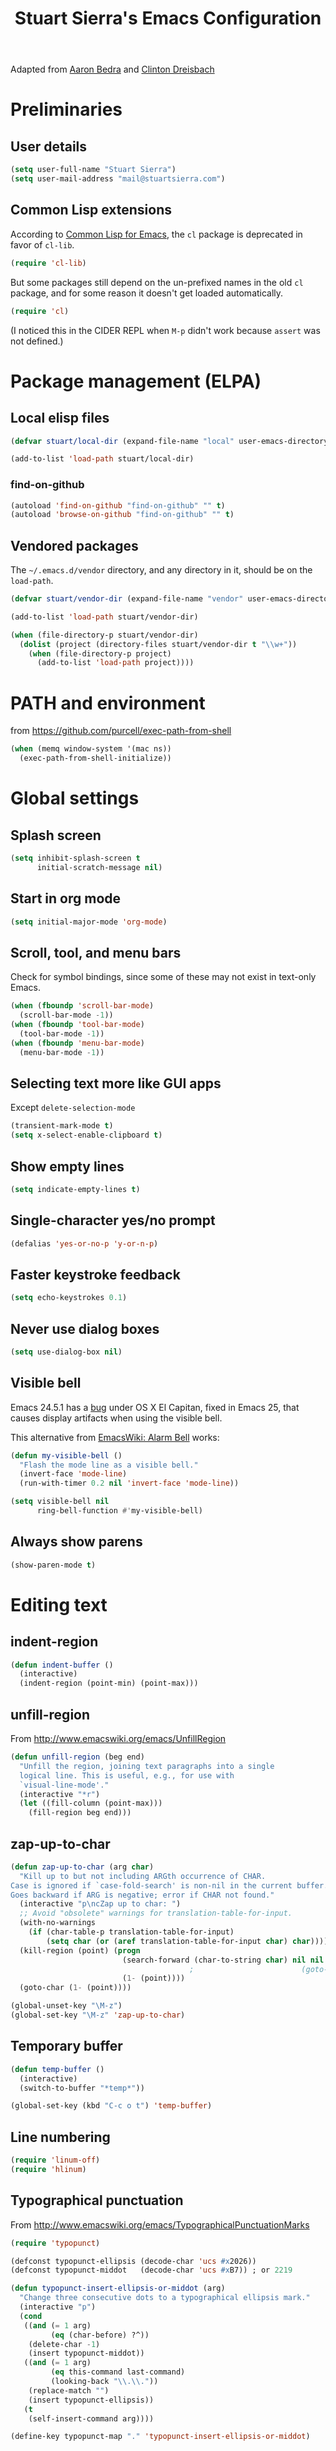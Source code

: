 #+TITLE: Stuart Sierra's Emacs Configuration

Adapted from [[https://github.com/abedra/emacs.d][Aaron Bedra]] and [[https://github.com/cndreisbach/emacs.d][Clinton Dreisbach]]

* Preliminaries

** User details

#+BEGIN_SRC emacs-lisp
  (setq user-full-name "Stuart Sierra")
  (setq user-mail-address "mail@stuartsierra.com")
#+END_SRC

** Common Lisp extensions

According to [[http://emacswiki.org/emacs/CommonLispForEmacs][Common Lisp for Emacs]], the ~cl~ package is deprecated
in favor of ~cl-lib~.

#+BEGIN_SRC emacs-lisp
  (require 'cl-lib)
#+END_SRC

But some packages still depend on the un-prefixed names in the old
~cl~ package, and for some reason it doesn't get loaded
automatically.

#+BEGIN_SRC emacs-lisp
  (require 'cl)
#+END_SRC

(I noticed this in the CIDER REPL when =M-p= didn't work because
~assert~ was not defined.)

* Package management (ELPA)

** Local elisp files

#+BEGIN_SRC emacs-lisp :results silent
  (defvar stuart/local-dir (expand-file-name "local" user-emacs-directory))

  (add-to-list 'load-path stuart/local-dir)
#+END_SRC

*** find-on-github

#+BEGIN_SRC emacs-lisp :results silent
  (autoload 'find-on-github "find-on-github" "" t)
  (autoload 'browse-on-github "find-on-github" "" t)
#+END_SRC

** Vendored packages

The =~/.emacs.d/vendor= directory, and any directory in it, should
be on the ~load-path~.

#+BEGIN_SRC emacs-lisp
  (defvar stuart/vendor-dir (expand-file-name "vendor" user-emacs-directory))

  (add-to-list 'load-path stuart/vendor-dir)

  (when (file-directory-p stuart/vendor-dir)
    (dolist (project (directory-files stuart/vendor-dir t "\\w+"))
      (when (file-directory-p project)
        (add-to-list 'load-path project))))
#+END_SRC

* PATH and environment

from https://github.com/purcell/exec-path-from-shell

#+BEGIN_SRC emacs-lisp
  (when (memq window-system '(mac ns))
    (exec-path-from-shell-initialize))
#+END_SRC

* Global settings

** Splash screen

#+BEGIN_SRC emacs-lisp
  (setq inhibit-splash-screen t
        initial-scratch-message nil)
#+END_SRC

** Start in org mode

#+BEGIN_SRC emacs-lisp :results silent
  (setq initial-major-mode 'org-mode)
#+END_SRC

** Scroll, tool, and menu bars

Check for symbol bindings, since some of these may not exist in
text-only Emacs.

#+BEGIN_SRC emacs-lisp
  (when (fboundp 'scroll-bar-mode)
    (scroll-bar-mode -1))
  (when (fboundp 'tool-bar-mode)
    (tool-bar-mode -1))
  (when (fboundp 'menu-bar-mode)
    (menu-bar-mode -1))
#+END_SRC

** Selecting text more like GUI apps

Except ~delete-selection-mode~

#+BEGIN_SRC emacs-lisp
  (transient-mark-mode t)
  (setq x-select-enable-clipboard t)
#+END_SRC

** Show empty lines

#+BEGIN_SRC emacs-lisp
  (setq indicate-empty-lines t)
#+END_SRC

** Single-character yes/no prompt

#+BEGIN_SRC emacs-lisp
  (defalias 'yes-or-no-p 'y-or-n-p)
#+END_SRC

** Faster keystroke feedback

#+BEGIN_SRC emacs-lisp
  (setq echo-keystrokes 0.1)
#+END_SRC

** Never use dialog boxes

#+BEGIN_SRC emacs-lisp
  (setq use-dialog-box nil)
#+END_SRC

** Visible bell

Emacs 24.5.1 has a [[http://stuff-things.net/2015/10/05/emacs-visible-bell-work-around-on-os-x-el-capitan/][bug]] under OS X El Capitan, fixed in Emacs 25,
that causes display artifacts when using the visible bell.

This alternative from [[http://www.emacswiki.org/emacs/AlarmBell][EmacsWiki: Alarm Bell]] works:

#+BEGIN_SRC emacs-lisp
  (defun my-visible-bell ()
    "Flash the mode line as a visible bell."
    (invert-face 'mode-line)
    (run-with-timer 0.2 nil 'invert-face 'mode-line))

  (setq visible-bell nil
        ring-bell-function #'my-visible-bell)
#+END_SRC

** Always show parens

#+BEGIN_SRC emacs-lisp
  (show-paren-mode t)
#+END_SRC

* Editing text

** indent-region

#+BEGIN_SRC emacs-lisp
  (defun indent-buffer ()
    (interactive)
    (indent-region (point-min) (point-max)))
#+END_SRC

** unfill-region

From http://www.emacswiki.org/emacs/UnfillRegion

#+BEGIN_SRC emacs-lisp
  (defun unfill-region (beg end)
    "Unfill the region, joining text paragraphs into a single
    logical line. This is useful, e.g., for use with
    `visual-line-mode'."
    (interactive "*r")
    (let ((fill-column (point-max)))
      (fill-region beg end)))
#+END_SRC

** zap-up-to-char

#+BEGIN_SRC emacs-lisp
  (defun zap-up-to-char (arg char)
    "Kill up to but not including ARGth occurrence of CHAR.
  Case is ignored if `case-fold-search' is non-nil in the current buffer.
  Goes backward if ARG is negative; error if CHAR not found."
    (interactive "p\ncZap up to char: ")
    ;; Avoid "obsolete" warnings for translation-table-for-input.
    (with-no-warnings
      (if (char-table-p translation-table-for-input)
          (setq char (or (aref translation-table-for-input char) char))))
    (kill-region (point) (progn
                           (search-forward (char-to-string char) nil nil arg)
                                          ;                        (goto-char (if (> arg 0) (1- (point)) (1+ (point))))
                           (1- (point))))
    (goto-char (1- (point))))

  (global-unset-key "\M-z")
  (global-set-key "\M-z" 'zap-up-to-char)
#+END_SRC

** Temporary buffer

#+BEGIN_SRC emacs-lisp
  (defun temp-buffer ()
    (interactive)
    (switch-to-buffer "*temp*"))

  (global-set-key (kbd "C-c o t") 'temp-buffer)
#+END_SRC

** Line numbering

#+BEGIN_SRC emacs-lisp
  (require 'linum-off)
  (require 'hlinum)
#+END_SRC

** Typographical punctuation

From http://www.emacswiki.org/emacs/TypographicalPunctuationMarks

#+BEGIN_SRC emacs-lisp
  (require 'typopunct)

  (defconst typopunct-ellipsis (decode-char 'ucs #x2026))
  (defconst typopunct-middot   (decode-char 'ucs #xB7)) ; or 2219

  (defun typopunct-insert-ellipsis-or-middot (arg)
    "Change three consecutive dots to a typographical ellipsis mark."
    (interactive "p")
    (cond
     ((and (= 1 arg)
           (eq (char-before) ?^))
      (delete-char -1)
      (insert typopunct-middot))
     ((and (= 1 arg)
           (eq this-command last-command)
           (looking-back "\\.\\."))
      (replace-match "")
      (insert typopunct-ellipsis))
     (t
      (self-insert-command arg))))

  (define-key typopunct-map "." 'typopunct-insert-ellipsis-or-middot)
#+END_SRC

* IDO & SMEX

** IDO is built into Emacs.

#+BEGIN_SRC emacs-lisp :results silent
  (require 'ido)
  (ido-mode t)
#+END_SRC

** SMEX

[[https://github.com/nonsequitur/smex/][github: nonsequitur/smex]]

#+BEGIN_SRC emacs-lisp :results silent
  (require 'smex)
  (smex-initialize)
  (global-set-key (kbd "M-x") 'smex)
  (global-set-key (kbd "M-X") 'smex-major-mode-commands)
#+END_SRC

* Window management

** rotate-windows

from http://emacswiki.org/emacs/TransposeWindows

#+BEGIN_SRC emacs-lisp
  (defun rotate-windows ()
    "Rotate your windows"
    (interactive)
    (cond
     ((not (> (count-windows) 1))
      (message "You can't rotate a single window!"))
     (t
      (let ((i 1)
            (num-windows (count-windows)))
        (while  (< i num-windows)
          (let* ((w1 (elt (window-list) i))
                 (w2 (elt (window-list) (+ (% i num-windows) 1)))
                 (b1 (window-buffer w1))
                 (b2 (window-buffer w2))
                 (s1 (window-start w1))
                 (s2 (window-start w2)))
            (set-window-buffer w1 b2)
            (set-window-buffer w2 b1)
            (set-window-start w1 s2)
            (set-window-start w2 s1)
            (setq i (1+ i))))))))
#+END_SRC

** Switch windows like tabs

#+BEGIN_SRC emacs-lisp
  (global-set-key (kbd "s-}") 'other-window)
  (global-set-key (kbd "s-{") (lambda () (interactive) (other-window -1)))
#+END_SRC

* Org mode

** Org keybindings

#+BEGIN_SRC emacs-lisp
  (org-defkey org-mode-map (kbd "RET") 'org-return-indent)
#+END_SRC

** Copy URL from org-moge link

#+BEGIN_SRC emacs-lisp :results silent
  (defun org-copy-url-from-link ()
    (interactive)
    (let ((link-info (assoc :link (org-context))))
      (when link-info
        (let ((text (kill-new (buffer-substring-no-properties (or (cadr link-info) (point-min))
                                                              (or (caddr link-info) (point-max))))))
          (string-match org-bracket-link-regexp text)
          (kill-new (substring text (match-beginning 1) (match-end 1)))))))
#+END_SRC

** Org copy formatted text to clipboard

To paste formatted content into a rich-text application

#+BEGIN_SRC emacs-lisp :results silent
  (defun org-copy-formatted ()
    "Export visible region to HTML, then copy to clipboard as rich text."
    (interactive)
    (save-window-excursion
      (let* ((buf (org-export-to-buffer 'html "*Formatted Copy*" nil nil t t))
             (html (with-current-buffer buf (buffer-string))))
        (with-current-buffer buf
          (shell-command-on-region
           (point-min)
           (point-max)
           "textutil -stdin -format html -convert rtf -stdout | pbcopy"))
        (kill-buffer buf))))
#+END_SRC

Adapted from [[http://kitchingroup.cheme.cmu.edu/blog/2016/06/16/Copy-formatted-org-mode-text-from-Emacs-to-other-applications/][kitchingroup.cheme.cmu.edu]] [[http://kitchingroup.cheme.cmu.edu/copying.html][CC-BY-SA 4.0]].

** Day pages

See [[http://almostobsolete.net/daypage.html][A day page for Org-Mode - AlmostObsolete.net]]

#+BEGIN_SRC emacs-lisp
  (require 'org)
  (require 'org-clock)
  (require 'org-faces)

  (add-hook 'org-mode-hook 'auto-fill-mode)

  (when (fboundp 'set-word-wrap)
    (add-hook 'org-mode-hook 'set-word-wrap))

  (setq stuart/daypage-path "~/Documents/daypage/")

  (defvar stuart/daypage-default-project nil)
  (defvar stuart/daypage-default-tags nil)

  (defun stuart/find-daypage (&optional date)
    "Go to the day page for the specified date,
     or toady's if none is specified."
    (interactive (list
                  (org-read-date "" 'totime nil nil
                                 (current-time) "")))
    (setq date (or date (current-time)))
    (let* ((file (expand-file-name
                  (concat stuart/daypage-path
                          (format-time-string "daypage-%Y-%m-%d-%a" date) ".org")))
           (buffer (find-buffer-visiting file)))
      (if buffer
          (switch-to-buffer buffer)
        (find-file file))
      (when (= 0 (buffer-size))
        (let ((datestr (format-time-string "%Y-%m-%d %A" date)))
          ;; Insert an initial heading for the page
          (insert datestr)
          (when stuart/daypage-default-project
            (insert " : " stuart/daypage-default-project "\n\n")
            (insert "* " stuart/daypage-default-project)
            (when stuart/daypage-default-tags
              (org-set-tags-to stuart/daypage-default-tags)))))))

  (defun stuart/todays-daypage ()
    "Go straight to today's day page without prompting for a date."
    (interactive)
    (stuart/find-daypage))

  (defun stuart/my-agenda ()
    (interactive)
    (org-agenda nil "n"))
#+END_SRC

** Daypage directories

#+BEGIN_SRC emacs-lisp :results silent
  (defun stuart/find-daypage-dir (&optional date)
    "Go to the directory of related files for the specified date,
    or today's if none is specified."
    (interactive (list
                  (org-read-date "" 'totime nil nil
                                 (current-time) "")))
    (setq date (or date (current-time)))
    (let* ((dir (expand-file-name
                 (concat stuart/daypage-path
                         (format-time-string "daypage-%Y-%m-%d-%a" date))))
           (buffer (find-buffer-visiting dir)))
      (mkdir dir t)
      (if buffer
          (switch-to-buffer buffer)
        (find-file dir))))
#+END_SRC

** Abbreviations and templates for org-mode

Mode-specific versions of the built-in ~<e~ and ~<s~ abbreviations:

#+BEGIN_SRC emacs-lisp :results silent
  (push '("clj" . "src clojure :results silent")
        org-structure-template-alist)
  (push '("cljp" . "src clojure :results pp code")
        org-structure-template-alist)
  (push '("el" . "src emacs-lisp :results silent")
        org-structure-template-alist)
  (push '("sh" . "src shell")
        org-structure-template-alist)
#+END_SRC

** Inserting links

#+BEGIN_SRC emacs-lisp :results silent
  (defun stuart/org-insert-link (url description)
    (insert "[[" url "][" description "]]"))

  (defconst pivotal-story-regex
    "^\\(https://www\\.pivotaltracker\\.com/story/show/\\|#\\)\\([0-9]+\\)")

  (defun org-insert-pivotal-link (story-id-or-url)
    (interactive "sPivotal Tracker story ID or URL: ")
    (when (null (string-match pivotal-story-regex story-id-or-url))
      (error "Invalid Pivotal Tracker story ID or URL '%s'"
             story-id-or-url))
    (let ((story-id (match-string 2 story-id-or-url)))
      (stuart/org-insert-link
       (concat "https://www.pivotaltracker.com/story/show/"
               story-id)
       (concat "#" story-id))))

  (defconst favro-story-regex
    "^\\(https://favro.com/[^?]+\\?card=\\)\\([a-zA-Z0-9-]+\\)")

  (defun org-insert-favro-link (url)
    (interactive "sFavro URL: ")
    (when (null (string-match favro-story-regex url))
      (error "Invalid Favro URL '%s'" url))
    (let ((full-url (match-string 0 url))
          (story-id (match-string 2 url)))
      (stuart/org-insert-link full-url story-id)))
#+END_SRC

* Org-babel

** Load org-babel languages

#+begin_src emacs-lisp :results silent
  (org-babel-do-load-languages
   'org-babel-load-languages
   '((shell . t)
     (plantuml . t)
     (dot . t)
     (ruby . t)
     (clojure . t)))
#+end_src

** Link to last CIDER session

CIDER uses the sesman library to manage sessions.

By default, a CIDER session is linked to the project or directory in
which the Clojure process was started. Files outside that project or
directory will not have access to that session.

To allow org-babel to evaluate Clojure code outside of a project
directory (for example, with daypages), we need to *link* the org-mode
buffer with that session. But first we have to set the buffer-local
~sesman-system~ variable to ~CIDER~.

#+begin_src emacs-lisp :results silent
  (defun stuart/link-cider-session ()
    (interactive)
    (setq sesman-system 'CIDER)
    (sesman-link-with-buffer))
#+end_src

* Calc spreadsheet and math

** Units for Bytes

#+BEGIN_SRC emacs-lisp :results silent
  (setq math-additional-units
        '((GiB "1024 * MiB" "Giga Byte")
          (MiB "1024 * KiB" "Mega Byte")
          (KiB "1024 * B" "Kilo Byte")
          (B nil "Byte")
          (Gib "1024 * Mib" "Giga Bit")
          (Mib "1024 * Kib" "Mega Bit")
          (Kib "1024 * b" "Kilo Bit")
          (b "B / 8" "Bit")))
  (setq math-units-table nil)
#+END_SRC

* Global keybindings

** find-file-in-project

#+BEGIN_SRC emacs-lisp :results silent
  (global-set-key (kbd "C-x M-f") 'find-file-in-project)
#+END_SRC

** Text scale increase/decrease

Use SUPER (Windows or Command key) with + - 0 like in a web browser.

Ignore whether we're pressing the SHIFT key.

#+BEGIN_SRC emacs-lisp
  (defun text-scale-reset ()
    "Disables text scaling (zoom)"
    (interactive)
    (text-scale-set 0))

  (global-set-key (kbd "s-=") 'text-scale-increase)
  (global-set-key (kbd "s--") 'text-scale-decrease)
  (global-set-key (kbd "s-0") 'text-scale-reset)
  (global-set-key (kbd "s-+") 'text-scale-increase)
  (global-set-key (kbd "s-_") 'text-scale-decrease)
  (global-set-key (kbd "s-)") 'text-scale-reset)
#+END_SRC

** Magit

#+BEGIN_SRC emacs-lisp
  (require 'magit)
  (global-set-key (kbd "C-x m") 'magit-status)
#+END_SRC

** Org daypage and agenda

#+BEGIN_SRC emacs-lisp
  (global-set-key (kbd "C-c o n") 'stuart/todays-daypage)
  (global-set-key (kbd "C-c o N") 'stuart/find-daypage)
  (global-set-key (kbd "C-c o a") 'stuart/my-agenda)
#+END_SRC

** Prevent minimize or suspend with Ctrl-Z

#+BEGIN_SRC emacs-lisp
  (global-unset-key (kbd "C-z"))
#+END_SRC

* Programming

** Hide-show mode

#+BEGIN_SRC emacs-lisp
  (require 'hideshow)

  (defvar hs-hiding-all-enabled nil)

  (defun hs-toggle-hiding-all ()
    (interactive)
    (if hs-hiding-all-enabled
        (hs-show-all)
      (hs-hide-all))
    (setq hs-hiding-all-enabled (not hs-hiding-all-enabled)))

  (defun enable-hs-minor-mode ()
    (hs-minor-mode 1)
    (make-local-variable 'hs-hiding-all-enabled)
    (local-set-key (kbd "C-c C-s") 'hs-toggle-hiding)
    (local-set-key (kbd "C-c C-S-s") 'hs-toggle-hiding-all))
#+END_SRC

** Emacs Lisp

#+BEGIN_SRC emacs-lisp
  (add-hook 'emacs-lisp-mode-hook 'paredit-mode)
  (add-hook 'emacs-lisp-mode-hook 'rainbow-delimiters-mode)
  (add-hook 'emacs-lisp-mode-hook 'subword-mode)
  (add-hook 'emacs-lisp-mode-hook 'enable-hs-minor-mode)
#+END_SRC

** Clojure

*** Loading libraries

#+BEGIN_SRC emacs-lisp :results silent
  (require 'clojure-mode)
  (require 'inf-clojure)
  (require 'flycheck-clj-kondo)
  (require 'paredit)
#+END_SRC

*** Paredit mode with CIDER REPL

Paredit's binding for =M-r= clashes with CIDER REPL's.

Minor-mode maps take precedence over buffer-local keybindings (see
[[https://www.gnu.org/software/emacs/manual/html_node/elisp/Active-Keymaps.html][Active Keymaps]]) so ~local-set-key~ doesn't fix this. We have to remove
the paredit binding and recreate it locally.

#+BEGIN_SRC emacs-lisp :results silent
  (define-key paredit-mode-map (kbd "M-r") nil)  ; remove binding

  (define-key clojure-mode-map (kbd "M-r") #'paredit-raise-sexp)

  (add-hook 'cider-repl-mode-hook #'paredit-mode)
#+END_SRC

*** clojure-mode

#+BEGIN_SRC emacs-lisp
  (add-to-list 'auto-mode-alist
               '("\\.cljs$" . clojure-mode)
               '("\\.edn$" . clojure-mode))

  (add-hook 'clojure-mode-hook 'paredit-mode)
  (add-hook 'clojure-mode-hook 'clojure-paredit-setup)
  (add-hook 'clojure-mode-hook 'subword-mode)
  (add-hook 'clojure-mode-hook 'enable-hs-minor-mode)
  (add-hook 'clojure-mode-hook 'eldoc-mode)
  (add-hook 'clojure-mode-hook 'flycheck-mode)
#+END_SRC

*** Custom Clojure indentation rules

#+BEGIN_SRC emacs-lisp :results silent
  (define-clojure-indent
    (for-all :defn)
    (fdef :defn))
#+END_SRC

*** Disable CIDER "words of inspiration"

#+BEGIN_SRC emacs-lisp :results silent
  (setq cider-words-of-inspiration ())
#+END_SRC

*** inf-clojure mode

#+BEGIN_SRC emacs-lisp :results silent
  (defun disable-comint-autoexpand ()
    (setq comint-input-autoexpand nil))

  (add-hook 'inf-clojure-mode-hook 'paredit-mode)
  (add-hook 'inf-clojure-mode-hook 'clojure-paredit-setup)
  (add-hook 'inf-clojure-mode-hook 'subword-mode)
  (add-hook 'inf-clojure-mode-hook 'disable-comint-autoexpand)
#+END_SRC

*** inf-clojure to socket

Comint mode can bind directly to a socket, no intermediate program
required. Great for socket-REPL!

#+BEGIN_SRC emacs-lisp :results silent
  (defun inf-clojure-socket (host port)
    (interactive (list (read-string "Host: " nil nil "localhost" nil)
                       (read-number "Port: " 5555)))
    (inf-clojure (cons host port)))
#+END_SRC

*** Copy name of current namespace

#+BEGIN_SRC emacs-lisp
  (defun cider-copy-current-ns ()
    "Copies the name of the current Clojure namespace to the kill
  ring."
    (interactive)
    (let ((ns (cider-current-ns)))
      (kill-new ns)
      (message ns)))

  (define-key clojure-mode-map (kbd "C-c M-k") 'cider-copy-current-ns)
#+END_SRC

*** Evaluate expressions in current REPL

As if they had been typed into the REPL buffer.

#+BEGIN_SRC emacs-lisp :results silent
  (defun stuart/cider-eval-in-repl (expr)
    "Evaluates EXPR by switching to the CIDER REPL buffer and
  inserting it, followed by a return."
    (interactive "sEval in REPL: ")
    (cider-switch-to-repl-buffer)
    (cider-repl-next-prompt)
    (insert expr)
    (cider-repl-return))
#+END_SRC

*** ~reset~ in current REPL

#+BEGIN_SRC emacs-lisp :results silent
  (defun stuart/save-clojure-buffers ()
    (interactive)
    (save-some-buffers t (lambda ()
                           (string-match "\\.\\(clj[sc]?\\|edn\\)$"
                                         (buffer-file-name)))))

  (defun stuart/cider-reset ()
    "Evaluates (reset) in the current CIDER REPL buffer."
    (interactive)
    (stuart/save-clojure-buffers)
    (stuart/cider-eval-in-repl "(reset)"))

  (global-unset-key (kbd "s-r"))
  (global-set-key (kbd "s-r") 'stuart/cider-reset)
#+END_SRC

*** Searching for occurances of a symbol

#+BEGIN_SRC emacs-lisp :results silent
  (defconst stuart/clojure-symbol-invalid-characters
    "][;@`~,\s\t\n\r\"\'\\^\(\)\{\}\\")

  (defconst stuart/clojure-symbol-invalid-first-character
    (concat stuart/clojure-symbol-invalid-characters ":0-9"))

  (defconst stuart/clojure-bare-symbol-regexp
    (concat "[^" stuart/clojure-symbol-invalid-first-character
            "][^" stuart/clojure-symbol-invalid-characters "]*"))

  (defconst stuart/clojure-qualified-symbol-regexp
    (concat "\\(" stuart/clojure-bare-symbol-regexp
            "/\\)?\\(" stuart/clojure-bare-symbol-regexp "\\)"))

  (defun stuart/clojure-unqualified-symbol-at-point ()
    "Returns the string name of the Clojure symbol at point,
  omitting any namespace-qualifying prefix."
    (let ((sym (thing-at-point 'symbol t)))
      (string-match stuart/clojure-qualified-symbol-regexp sym)
      (match-string 2 sym)))

  (defun clojure-grep-symbol-at-point (regexp &optional dir confirm)
    "Runs recursive grep for the current Clojure symbol at point,
  ignoring any namespace-qualifier prefix."
    (interactive
     (let* ((regexp (read-regexp
                     "Search for"
                     (regexp-quote (clojure-unqualified-symbol-at-point))))
            (dir (read-directory-name "Base directory: "
                                      nil default-directory t))
            (confirm (equal current-prefix-arg '(4))))
       (list regexp dir confirm)))
    (rgrep regexp "*.clj*" dir confirm))
#+END_SRC

* Ledger

** File types

#+BEGIN_SRC emacs-lisp :results silent
  (add-to-list 'auto-mode-alist '("\\.ledger\\'" . ledger-mode))
#+END_SRC

* Emacs server

#+BEGIN_SRC emacs-lisp
  (server-start)
#+END_SRC

* Eshell

** Prompt

#+BEGIN_SRC emacs-lisp :results silent
  (require 'eshell)

  (defun stuart/eshell-prompt ()
    "Eshell prompt function that prints PWD without full path"
    (concat (file-name-nondirectory (eshell/pwd))
            (if (= (user-uid) 0) " # " " $ ")))

  (setq eshell-prompt-function 'stuart/eshell-prompt)
#+END_SRC

* Quick statistics on region

#+BEGIN_SRC emacs-lisp :results silent
  (defun numbers-in-region ()
    (let ((numbers ()))
      (save-excursion
        (when (< (mark) (point))
          (exchange-point-and-mark))
        (while (re-search-forward "-?[0-9]+\\(\\.[0-9]+\\)?" (mark) t)
          (push (string-to-number (match-string 0)) numbers))
        (nreverse numbers))))

  (defun mean (numbers)
    (/ (float (apply '+ numbers)) (length numbers)))

  (defun mean-in-region ()
    (interactive)
    (let ((m (mean (numbers-in-region))))
      (kill-new (number-to-string m))
      (message (format "Mean: %f" m))))
#+END_SRC

* OS X extensions

#+BEGIN_SRC emacs-lisp
  (when (fboundp 'tabbar-mode) (tabbar-mode -1))

  (when (boundp 'osx-key-mode-map)
    (define-key osx-key-mode-map (kbd "C-;") nil))

  ;; from https://gist.github.com/1297644
  (defun finder (location)
    "Fire up finder in a location relative to pwd."
    (interactive "sOpen finder at this location (relative to pwd): ")
    (start-process "finder" "findxer" "open" "-a" "Finder.app" location))

  ;; Has to come late in the initialization process
  (when (display-graphic-p)
    (menu-bar-mode 1))

  ;; Fix Unicode character spacing; see http://stackoverflow.com/q/8779351
  (when (string-equal system-type "darwin")
    (set-fontset-font "fontset-default"
                      'unicode
                      '("Menlo" . "iso10646-1")))
#+END_SRC

* Local extensions

Customizations that are local to this computer.

#+BEGIN_SRC emacs-lisp
  (let ((local-config (expand-file-name "local.el" user-emacs-directory)))
    (when (file-exists-p local-config)
      (load local-config)))
#+END_SRC

